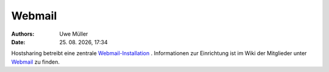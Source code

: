 =======
Webmail
=======

.. |date| date:: %d. %m. %Y
.. |time| date:: %H:%M


:Authors: - Uwe Müller

:Date: |date|, |time|

Hostsharing betreibt eine zentrale `Webmail-Installation <https://webmail.hostsharing.net>`_ .
Informationen zur Einrichtung ist im Wiki der Mitglieder unter `Webmail <https://wiki.hostsharing.net/index.php?title=Webmail>`_ zu finden.       

